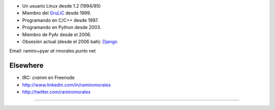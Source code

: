 .. title: Ramiro Morales (aka cramm)


* Un usuario Linux desde 1.2 (1994/95)

* Miembro del GruLiC_ desde 1999.

* Programando en C/C++ desde 1997.

* Programando en Python desde 2003.

* Miembro de PyAr desde el 2006.

* Obsesión actual (desde el 2006 bah): Django_

Email: ramiro+pyar *at* rmorales *punto* net

Elsewhere
~~~~~~~~~

* IRC: *cramm* en Freenode

* http://www.linkedin.com/in/ramiromorales

* http://twitter.com/ramiromorales

-------------------------



.. ############################################################################

.. _GruLiC: http://www.grulic.org.ar

.. _Django: http://djangopeople.net/ramiro/


